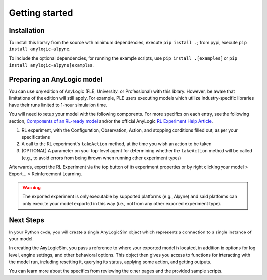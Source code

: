 
Getting started
===============

Installation
------------
To install this library from the source with minimum dependencies, execute ``pip install .``; from pypi, execute ``pip install anylogic-alpyne``.

To include the optional dependencies, for running the example scripts, use ``pip install .[examples]`` or ``pip install anylogic-alpyne[examples``.

Preparing an AnyLogic model
---------------------------
You can use *any* edition of AnyLogic (PLE, University, or Professional) with this library. However, be aware that limitations of the edition will still apply. For example, PLE users executing models which utilize industry-specific libraries have their runs limited to 1-hour simulation time.

You will need to setup your model with the following components. For more specifics on each entry, see the following section, `Components of an RL-ready model <components-rlready-model.html>`_ and/or the official AnyLogic `RL Experiment Help Article <https://anylogic.help/anylogic/experiments/rl-experiment.html>`_.

1. RL experiment, with the Configuration, Observation, Action, and stopping conditions filled out, as per your specifications
2. A call to the RL experiment's ``takeAction`` method, at the time you wish an action to be taken
3. (OPTIONAL) A parameter on your top-level agent for determining whether the ``takeAction`` method will be called (e.g., to avoid errors from being thrown when running other experiment types)

Afterwards, export the RL Experiment via the top button of its experiment properties or by right clicking your model > Export... > Reinforcement Learning.

.. warning:: The exported experiment is only executable by supported platforms (e.g., Alpyne) and said platforms can only execute your model exported in this way (i.e., not from any other exported experiment type).

Next Steps
----------
In your Python code, you will create a single AnyLogicSim object which represents a connection to a single instance of your model.

In creating the AnyLogicSim, you pass a reference to where your exported model is located, in addition to options for log level, engine settings, and other behavioral options.
This object then gives you access to functions for interacting with the model run, including resetting it, querying its status, applying some action, and getting outputs.

You can learn more about the specifics from reviewing the other pages and the provided sample scripts.
